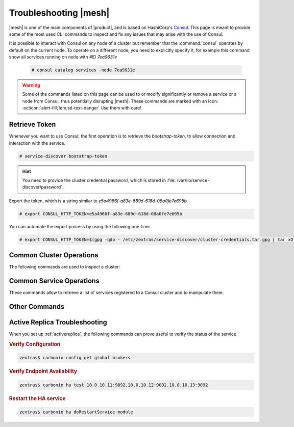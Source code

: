 
.. _ts-mesh:

========================
 Troubleshooting |mesh|
========================

|mesh| is one of the main components of |product|, and is based on
HashiCorp's `Consul <https://developer.hashicorp.com/consul>`_. This
page is meant to provide some of the most used CLI commands to inspect
and fix any issues that may arise with the use of Consul.

It is possible to interact with Consul on any node of a cluster but
remember that the :command:`consul` operates by default on the current
node. To operate on a different node, you need to explicitly specify
it, for example this command show all services running on node with
#ID *7ea9631e*

  .. code:: console

     # consul catalog services -node 7ea9631e

.. warning:: Some of the commands listed on this page can be used to
   or modify significantly or remove a service or a node from Consul,
   thus potentially disrupting |mesh|. These commands are marked with
   an icon: :octicon:`alert-fill;1em;sd-text-danger` Use them with
   care!

Retrieve Token
==============

Whenever you want to use Consul, the first operation is to retrieve
the *bootstrap-token*, to allow connection and interaction with the
service.

.. code:: console

   # service-discover bootstrap-token

.. hint:: You need to provide the cluster credential password, which
   is stored in :file:`/var/lib/service-discover/password`.

Export the token, which is a string similar to *e5a4966f-a83e-689d-618d-08a0fe7e695b*

.. code:: console

   # export CONSUL_HTTP_TOKEN=e5a4966f-a83e-689d-618d-08a0fe7e695b

You can automate the export process by using the following one-liner

.. code:: console

   # export CONSUL_HTTP_TOKEN=$(gpg -qdo - /etc/zextras/service-discover/cluster-credentials.tar.gpg | tar xOf - consul-acl-secret.json | jq .SecretID -r)

.. _ts-consul-cluster:

Common Cluster Operations
=========================

The following commands are used to inspect a cluster:

.. grid:: 1 1 2 2
   :gutter: 3

   .. grid-item-card::  Show members of a cluster
      :columns: 12

      .. code:: console

         # consul members
         Node                Address           Status  Type    Build    Protocol  DC   Segment
         server-example-com  10.10.10.12:8301  alive   server  1.10.12  2         dc1  <all>
         agent1-example-com  10.10.10.24:8301  alive   client  1.10.12  2         dc1  <default>

      A similar command is :command:`consul catalog nodes -detailed`,
      which outputs the node's ID, used to run Consul on a given node.

   .. grid-item-card:: :octicon:`alert-fill;1em;sd-text-danger` Remove a member of a cluster
      :columns: 12

      .. code:: console

         # consul force-leave agent1-example-com

.. _ts-consul-services:

Common Service Operations
=========================

These commands allow to retrieve a list of services registered to a
Consul cluster and to manipulate them.

.. grid:: 1 1 2 2
   :gutter: 3

   .. grid-item-card::  Show services on a cluster
      :columns: 12

      .. code:: console

         # consul catalog services
         carbonio-address-book
         carbonio-address-book-sidecar-proxy
         carbonio-auth
         [...]


      To query all services running on a given node, use
      :command:`consul catalog services -node 7ea9631e`. As argument
      to ``-node`` you can provide either the node's ID or name.

   .. grid-item-card:: :octicon:`alert-fill;1em;sd-text-danger`
      Register a service to the cluster
      :columns: 12

      .. code:: console

         # consul services register /etc/zextras/service-discover/carbonio-mta.hcl

      The :file:`/etc/zextras/service-discover/carbonio-mta.hcl` is a
      JSON file that contains all information required to set up a
      service. The file must be a valid JSON file and must conform to
      Cunsul's specification.  Discussion about the format and syntax
      of that file is outside the scope of this page, please refer to
      the official `upstream documentation
      <https://developer.hashicorp.com/consul/docs/services/configuration/services-configuration-overview>`_
      for more information.

   .. grid-item-card:: :octicon:`alert-fill;1em;sd-text-danger`
      Deregister a service to the cluster
      :columns: 12

      .. code:: console

         # consul services deregister -id=my-service-id

      This command assumes that there is a registered service namend
      *my-service*

      To deregister a service which has a configuration file (which is
      the case for |product|), simply delete the file and reload the
      agent on all nodes.

.. _ts-consul-other:

Other Commands
==============

.. grid:: 1 1 2 2
   :gutter: 3

   .. grid-item-card::  Reload agent
      :columns: 12

      To reload the consul agent on a node, execute

      .. code:: console

         # consul reload

      This is useful when you modify any configuration; the changes are
      picked up by the agent running on the node and propagated to the
      server.

   .. grid-item-card::  |mesh| log files
      :columns: 12

      To check log files of |mesh|, use the command

      .. code:: console

         # journalctl -u service-discover

      .. hint:: To follow log files in real time while they are emitted, add
         the ``-f`` option at the end of the command.

.. seealso:: Full CLI reference for Consul is available on the
   `official documentation
   <https://developer.hashicorp.com/consul/commands>`_.

.. _ar-ts:

Active Replica Troubleshooting
==============================

When you set up :ref:`activereplica`, the following commands can prove
useful to verify the status of the service.

.. rubric:: Verify Configuration

.. code:: console

   zextras$ carbonio config get global brokers

.. rubric:: Verify Endpoint Availability

.. code:: console

   zextras$ carbonio ha test 10.0.10.11:9092,10.0.10.12:9092,10.0.10.13:9092

.. rubric:: Restart the HA service

.. code:: console

   zextras$ carbonio ha doRestartService module
